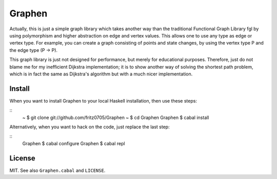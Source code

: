 Graphen
#######

Actually, this is just a simple graph library which takes another way than the
traditional Functional Graph Library fgl by using polymorphism and higher
abstraction on edge and vertex values. This allows one to use any type as edge
or vertex type. For example, you can create a graph consisting of points and
state changes, by using the vertex type P and the edge type (P -> P).

This graph library is just not designed for performance, but merely for
educational purposes. Therefore, just do not blame me for my inefficient
Dijkstra implementation; it is to show another way of solving the shortest path
problem, which is in fact the same as Dijkstra's algorithm but with a much
nicer implementation.

Install
=======

When you want to install Graphen to your local Haskell installation, then use
these steps:

::
  ~ $ git clone git://github.com/fritz0705/Graphen
  ~ $ cd Graphen
  Graphen $ cabal install

Alternatively, when you want to hack on the code, just replace the last step:

::
  Graphen $ cabal configure
  Graphen $ cabal repl

License
=======

MIT. See also ``Graphen.cabal`` and ``LICENSE``.
